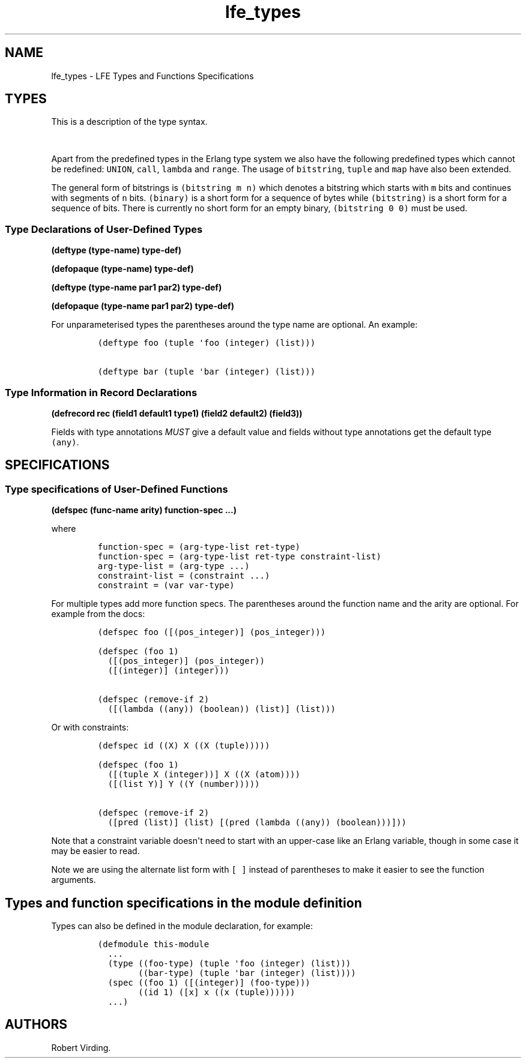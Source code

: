 .\"t
.\" Automatically generated by Pandoc 1.19.2.1
.\"
.TH "lfe_types" "7" "2016" "" ""
.hy
.SH NAME
.PP
lfe_types \- LFE Types and Functions Specifications
.SH TYPES
.PP
This is a description of the type syntax.
.PP
.TS
tab(@);
l l.
T{
LFE type
T}@T{
Erlang type
T}
_
T{
\f[C](none)\f[]
T}@T{
\f[C]none()\f[]
T}
T{
\f[C](any)\f[]
T}@T{
\f[C]any()\f[]
T}
T{
\f[C](atom)\f[]
T}@T{
\f[C]atom()\f[]
T}
T{
\f[C](integer)\f[]
T}@T{
\f[C]integer()\f[]
T}
T{
\f[C](range\ i1\ i2)\f[]
T}@T{
\f[C]I1..I2\f[]
T}
T{
\f[C](float)\f[]
T}@T{
\f[C]float()\f[]
T}
T{
\f[C](bitstring\ m\ n)\f[]
T}@T{
\f[C]<<_:M,_:_*N>>\f[]
T}
T{
\f[C](binary)\f[]
T}@T{
\f[C]<<_:0,_:_*8>>\f[]
T}
T{
\f[C](bitstring)\f[]
T}@T{
\f[C]<<_:0,_:_*1>>\f[]
T}
T{
\f[C]\&...\f[]
T}@T{
\f[C]\&...\f[]
T}
T{
\f[C](lambda\ any\ <type>)\f[]
T}@T{
\f[C]fun((...)\ \->\ <type>)\f[]
T}
T{
\f[C](lambda\ ()\ <type>)\f[]
T}@T{
\f[C]fun(()\ \->\ <type>)\f[]
T}
T{
\f[C](lambda\ (<tlist>)\ <type>)\f[]
T}@T{
\f[C]fun((<tlist>)\ \->\ <type>)\f[]
T}
T{
\f[C](map)\f[]
T}@T{
\f[C]map()\f[]
T}
T{
\f[C](map\ <pairlist>)\f[]
T}@T{
\f[C]#{<pairlist>}\f[]
T}
T{
\f[C](tuple)\f[]
T}@T{
\f[C]tuple()\f[]
T}
T{
\f[C](tuple\ <tlist>)\f[]
T}@T{
\f[C]{<tlist>}\f[]
T}
T{
\f[C](UNION\ <tlist>)\f[]
T}@T{
\f[C]<type>\ |\ <type>\f[]
T}
.TE
.PP
Apart from the predefined types in the Erlang type system we also have
the following predefined types which cannot be redefined:
\f[C]UNION\f[], \f[C]call\f[], \f[C]lambda\f[] and \f[C]range\f[].
The usage of \f[C]bitstring\f[], \f[C]tuple\f[] and \f[C]map\f[] have
also been extended.
.PP
The general form of bitstrings is \f[C](bitstring\ m\ n)\f[] which
denotes a bitstring which starts with \f[C]m\f[] bits and continues with
segments of \f[C]n\f[] bits.
\f[C](binary)\f[] is a short form for a sequence of bytes while
\f[C](bitstring)\f[] is a short form for a sequence of bits.
There is currently no short form for an empty binary,
\f[C](bitstring\ 0\ 0)\f[] must be used.
.SS Type Declarations of User\-Defined Types
.PP
\f[B](deftype (type\-name) type\-def)\f[]
.PP
\f[B](defopaque (type\-name) type\-def)\f[]
.PP
\f[B](deftype (type\-name par1 par2) type\-def)\f[]
.PP
\f[B](defopaque (type\-name par1 par2) type\-def)\f[]
.PP
For unparameterised types the parentheses around the type name are
optional.
An example:
.IP
.nf
\f[C]
(deftype\ foo\ (tuple\ \[aq]foo\ (integer)\ (list)))

(deftype\ bar\ (tuple\ \[aq]bar\ (integer)\ (list)))
\f[]
.fi
.SS Type Information in Record Declarations
.PP
\f[B](defrecord rec (field1 default1 type1) (field2 default2)
(field3))\f[]
.PP
Fields with type annotations \f[I]MUST\f[] give a default value and
fields without type annotations get the default type \f[C](any)\f[].
.SH SPECIFICATIONS
.SS Type specifications of User\-Defined Functions
.PP
\f[B](defspec (func\-name arity) function\-spec ...)\f[]
.PP
where
.IP
.nf
\f[C]
function\-spec\ =\ (arg\-type\-list\ ret\-type)
function\-spec\ =\ (arg\-type\-list\ ret\-type\ constraint\-list)
arg\-type\-list\ =\ (arg\-type\ ...)
constraint\-list\ =\ (constraint\ ...)
constraint\ =\ (var\ var\-type)
\f[]
.fi
.PP
For multiple types add more function specs.
The parentheses around the function name and the arity are optional.
For example from the docs:
.IP
.nf
\f[C]
(defspec\ foo\ ([(pos_integer)]\ (pos_integer)))

(defspec\ (foo\ 1)
\ \ ([(pos_integer)]\ (pos_integer))
\ \ ([(integer)]\ (integer)))

(defspec\ (remove\-if\ 2)
\ \ ([(lambda\ ((any))\ (boolean))\ (list)]\ (list)))
\f[]
.fi
.PP
Or with constraints:
.IP
.nf
\f[C]
(defspec\ id\ ((X)\ X\ ((X\ (tuple)))))

(defspec\ (foo\ 1)
\ \ ([(tuple\ X\ (integer))]\ X\ ((X\ (atom))))
\ \ ([(list\ Y)]\ Y\ ((Y\ (number)))))

(defspec\ (remove\-if\ 2)
\ \ ([pred\ (list)]\ (list)\ [(pred\ (lambda\ ((any))\ (boolean)))]))
\f[]
.fi
.PP
Note that a constraint variable doesn\[aq]t need to start with an
upper\-case like an Erlang variable, though in some case it may be
easier to read.
.PP
Note we are using the alternate list form with \f[C][\ ]\f[] instead of
parentheses to make it easier to see the function arguments.
.SH Types and function specifications in the module definition
.PP
Types can also be defined in the module declaration, for example:
.IP
.nf
\f[C]
(defmodule\ this\-module
\ \ ...
\ \ (type\ ((foo\-type)\ (tuple\ \[aq]foo\ (integer)\ (list)))
\ \ \ \ \ \ \ \ ((bar\-type)\ (tuple\ \[aq]bar\ (integer)\ (list))))
\ \ (spec\ ((foo\ 1)\ ([(integer)]\ (foo\-type)))
\ \ \ \ \ \ \ \ ((id\ 1)\ ([x]\ x\ ((x\ (tuple))))))
\ \ ...)
\f[]
.fi
.SH AUTHORS
Robert Virding.
